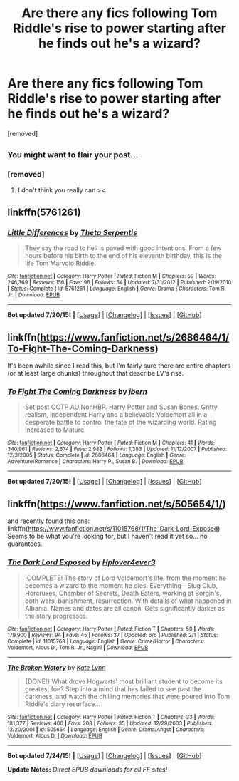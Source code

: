 #+TITLE: Are there any fics following Tom Riddle's rise to power starting after he finds out he's a wizard?

* Are there any fics following Tom Riddle's rise to power starting after he finds out he's a wizard?
:PROPERTIES:
:Author: ashaik
:Score: 15
:DateUnix: 1437704391.0
:DateShort: 2015-Jul-24
:FlairText: Request
:END:
[removed]


** ^{You might want to flair your post...}
:PROPERTIES:
:Score: 2
:DateUnix: 1437752351.0
:DateShort: 2015-Jul-24
:END:

*** [removed]
:PROPERTIES:
:Score: 1
:DateUnix: 1437752842.0
:DateShort: 2015-Jul-24
:END:

**** I don't think you really can ><
:PROPERTIES:
:Score: 1
:DateUnix: 1437752937.0
:DateShort: 2015-Jul-24
:END:


** linkffn(5761261)
:PROPERTIES:
:Score: 2
:DateUnix: 1437775111.0
:DateShort: 2015-Jul-25
:END:

*** [[http://www.fanfiction.net/s/5761261/1/][*/Little Differences/*]] by [[https://www.fanfiction.net/u/459592/Theta-Serpentis][/Theta Serpentis/]]

#+begin_quote
  They say the road to hell is paved with good intentions. From a few hours before his birth to the end of his eleventh birthday, this is the life Tom Marvolo Riddle.
#+end_quote

^{/Site/: [[http://www.fanfiction.net/][fanfiction.net]] *|* /Category/: Harry Potter *|* /Rated/: Fiction M *|* /Chapters/: 59 *|* /Words/: 246,369 *|* /Reviews/: 156 *|* /Favs/: 96 *|* /Follows/: 54 *|* /Updated/: 7/31/2012 *|* /Published/: 2/19/2010 *|* /Status/: Complete *|* /id/: 5761261 *|* /Language/: English *|* /Genre/: Drama *|* /Characters/: Tom R. Jr. *|* /Download/: [[http://ficsave.com/?story_url=https://www.fanfiction.net/s/5761261&format=epub&auto_download=yes][EPUB]]}

--------------

*Bot updated 7/20/15!* *|* [[[https://github.com/tusing/reddit-ffn-bot/wiki/Usage][Usage]]] | [[[https://github.com/tusing/reddit-ffn-bot/wiki/Changelog][Changelog]]] | [[[https://github.com/tusing/reddit-ffn-bot/issues/][Issues]]] | [[[https://github.com/tusing/reddit-ffn-bot/][GitHub]]]
:PROPERTIES:
:Author: FanfictionBot
:Score: 2
:DateUnix: 1437775183.0
:DateShort: 2015-Jul-25
:END:


** linkffn([[https://www.fanfiction.net/s/2686464/1/To-Fight-The-Coming-Darkness]])

It's been awhile since I read this, but I'm fairly sure there are entire chapters (or at least large chunks) throughout that describe LV's rise.
:PROPERTIES:
:Author: Mustafa413
:Score: 2
:DateUnix: 1437781605.0
:DateShort: 2015-Jul-25
:END:

*** [[http://www.fanfiction.net/s/2686464/1/][*/To Fight The Coming Darkness/*]] by [[https://www.fanfiction.net/u/940359/jbern][/jbern/]]

#+begin_quote
  Set post OOTP AU NonHBP. Harry Potter and Susan Bones. Gritty realism, independent Harry and a believable Voldemort all in a desperate battle to control the fate of the wizarding world. Rating increased to Mature.
#+end_quote

^{/Site/: [[http://www.fanfiction.net/][fanfiction.net]] *|* /Category/: Harry Potter *|* /Rated/: Fiction M *|* /Chapters/: 41 *|* /Words/: 340,961 *|* /Reviews/: 2,674 *|* /Favs/: 2,982 *|* /Follows/: 1,383 *|* /Updated/: 11/12/2007 *|* /Published/: 12/3/2005 *|* /Status/: Complete *|* /id/: 2686464 *|* /Language/: English *|* /Genre/: Adventure/Romance *|* /Characters/: Harry P., Susan B. *|* /Download/: [[http://ficsave.com/?story_url=https://www.fanfiction.net/s/2686464/1/To-Fight-The-Coming-Darkness&format=epub&auto_download=yes][EPUB]]}

--------------

*Bot updated 7/20/15!* *|* [[[https://github.com/tusing/reddit-ffn-bot/wiki/Usage][Usage]]] | [[[https://github.com/tusing/reddit-ffn-bot/wiki/Changelog][Changelog]]] | [[[https://github.com/tusing/reddit-ffn-bot/issues/][Issues]]] | [[[https://github.com/tusing/reddit-ffn-bot/][GitHub]]]
:PROPERTIES:
:Author: FanfictionBot
:Score: 1
:DateUnix: 1437781645.0
:DateShort: 2015-Jul-25
:END:


** linkffn([[https://www.fanfiction.net/s/505654/1/]])

and recently found this one: linkffn([[https://www.fanfiction.net/s/11015768/1/The-Dark-Lord-Exposed]]) Seems to be what you're looking for, but I haven't read it yet so... no guarantees.
:PROPERTIES:
:Author: Lukc
:Score: 1
:DateUnix: 1437762651.0
:DateShort: 2015-Jul-24
:END:

*** [[http://www.fanfiction.net/s/11015768/1/][*/The Dark Lord Exposed/*]] by [[https://www.fanfiction.net/u/6397060/Hplover4ever3][/Hplover4ever3/]]

#+begin_quote
  !COMPLETE! The story of Lord Voldemort's life, from the moment he becomes a wizard to the moment he dies. Everything---Slug Club, Horcruxes, Chamber of Secrets, Death Eaters, working at Borgin's, both wars, banishment, resurrection. With details of what happened in Albania. Names and dates are all canon. Gets significantly darker as the story progresses.
#+end_quote

^{/Site/: [[http://www.fanfiction.net/][fanfiction.net]] *|* /Category/: Harry Potter *|* /Rated/: Fiction T *|* /Chapters/: 50 *|* /Words/: 179,900 *|* /Reviews/: 94 *|* /Favs/: 45 *|* /Follows/: 37 *|* /Updated/: 6/6 *|* /Published/: 2/1 *|* /Status/: Complete *|* /id/: 11015768 *|* /Language/: English *|* /Genre/: Crime/Horror *|* /Characters/: Voldemort, Albus D., Tom R. Jr., Nagini *|* /Download/: [[http://p0ody-files.com/ff_to_ebook/download.php?id=11015768&isSplit=0&filetype=epub][EPUB]]}

--------------

[[http://www.fanfiction.net/s/505654/1/][*/The Broken Victory/*]] by [[https://www.fanfiction.net/u/95506/Kate-Lynn][/Kate Lynn/]]

#+begin_quote
  {DONE!} What drove Hogwarts' most brilliant student to become its greatest foe? Step into a mind that has failed to see past the darkness, and watch the chilling memories that were poured into Tom Riddle's diary resurface...
#+end_quote

^{/Site/: [[http://www.fanfiction.net/][fanfiction.net]] *|* /Category/: Harry Potter *|* /Rated/: Fiction T *|* /Chapters/: 33 *|* /Words/: 181,377 *|* /Reviews/: 400 *|* /Favs/: 208 *|* /Follows/: 35 *|* /Updated/: 12/29/2003 *|* /Published/: 12/20/2001 *|* /id/: 505654 *|* /Language/: English *|* /Genre/: Drama/Angst *|* /Characters/: Voldemort, Albus D. *|* /Download/: [[http://p0ody-files.com/ff_to_ebook/download.php?id=505654&isSplit=0&filetype=epub][EPUB]]}

--------------

*Bot updated 7/24/15!* *|* [[[https://github.com/tusing/reddit-ffn-bot/wiki/Usage][Usage]]] | [[[https://github.com/tusing/reddit-ffn-bot/wiki/Changelog][Changelog]]] | [[[https://github.com/tusing/reddit-ffn-bot/issues/][Issues]]] | [[[https://github.com/tusing/reddit-ffn-bot/][GitHub]]]

*Update Notes:* /Direct EPUB downloads for all FF sites!/
:PROPERTIES:
:Author: FanfictionBot
:Score: 1
:DateUnix: 1437762699.0
:DateShort: 2015-Jul-24
:END:
